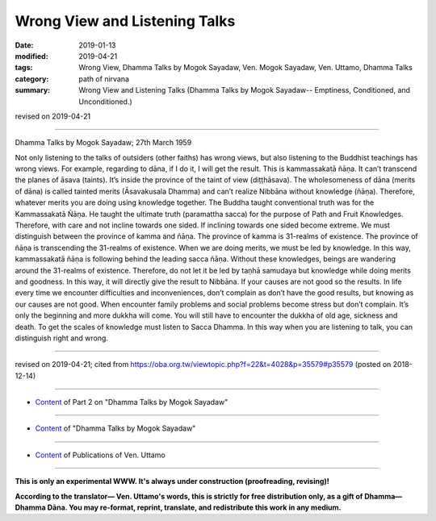 ==========================================
Wrong View and Listening Talks
==========================================

:date: 2019-01-13
:modified: 2019-04-21
:tags: Wrong View, Dhamma Talks by Mogok Sayadaw, Ven. Mogok Sayadaw, Ven. Uttamo, Dhamma Talks
:category: path of nirvana
:summary: Wrong View and Listening Talks (Dhamma Talks by Mogok Sayadaw-- Emptiness, Conditioned, and Unconditioned.)

revised on 2019-04-21

------

Dhamma Talks by Mogok Sayadaw; 27th March 1959

Not only listening to the talks of outsiders (other faiths) has wrong views, but also listening to the Buddhist teachings has wrong views. For example, regarding to dāna, if I do it, I will get the result. This is kammassakatā ñāṇa. It can’t transcend the planes of āsava (taints). It’s inside the province of the taint of view (diṭṭhāsava). The wholesomeness of dāna (merits of dāna) is called tainted merits (Āsavakusala Dhamma) and can’t realize Nibbāna without knowledge (ñāṇa). Therefore, whatever merits you are doing using knowledge together. The Buddha taught conventional truth was for the Kammassakatā Ñāṇa. He taught the ultimate truth (paramattha sacca) for the purpose of Path and Fruit Knowledges. Therefore, with care and not incline towards one sided. If inclining towards one sided become extreme. We must distinguish between the province of kamma and ñāṇa. The province of kamma is 31-realms of existence. The province of ñāṇa is transcending the 31-realms of existence. When we are doing merits, we must be led by knowledge. In this way, kammassakatā ñāṇa is following behind the leading sacca ñāṇa. Without these knowledges, beings are wandering around the 31-realms of existence. Therefore, do not let it be led by taṇhā samudaya but knowledge while doing merits and goodness. In this way, it will directly give the result to Nibbāna. If your causes are not good so the results. In life every time we encounter difficulties and inconveniences, don’t complain as don’t have the good results, but knowing as our causes are not good. When encounter family problems and social problems become stress but don’t complain. It’s only the beginning and more dukkha will come. You will still have to encounter the dukkha of old age, sickness and death. To get the scales of knowledge must listen to Sacca Dhamma. In this way when you are listening to talk, you can distinguish right and wrong.

------

revised on 2019-04-21; cited from https://oba.org.tw/viewtopic.php?f=22&t=4028&p=35579#p35579 (posted on 2018-12-14)

------

- `Content <{filename}pt02-content-of-part02%zh.rst>`__ of Part 2 on "Dhamma Talks by Mogok Sayadaw"

------

- `Content <{filename}content-of-dhamma-talks-by-mogok-sayadaw%zh.rst>`__ of "Dhamma Talks by Mogok Sayadaw"

------

- `Content <{filename}../publication-of-ven-uttamo%zh.rst>`__ of Publications of Ven. Uttamo

------

**This is only an experimental WWW. It's always under construction (proofreading, revising)!**

**According to the translator— Ven. Uttamo's words, this is strictly for free distribution only, as a gift of Dhamma—Dhamma Dāna. You may re-format, reprint, translate, and redistribute this work in any medium.**

..
  04-21 rev. & add: Content of Publications of Ven. Uttamo; Content of Part 2 on "Dhamma Talks by Mogok Sayadaw"
        del: https://mogokdhammatalks.blog/
  2019-01-11  create rst; post on 01-13